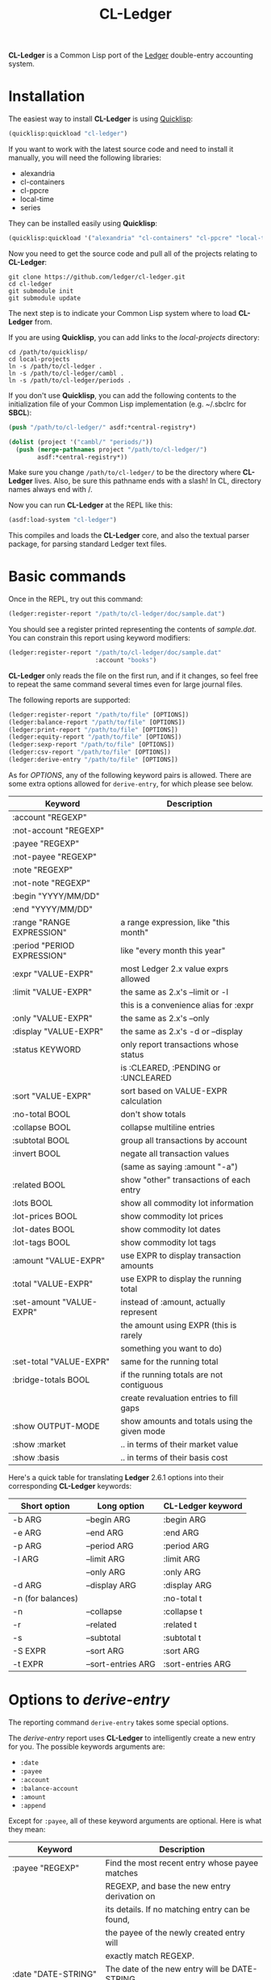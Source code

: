 #+TITLE: CL-Ledger

*CL-Ledger* is a Common Lisp port of the [[http://ledger-cli.org/][Ledger]] double-entry
accounting system.

* Installation

The easiest way to install *CL-Ledger* is using [[https://www.quicklisp.org][Quicklisp]]:

#+BEGIN_SRC lisp
(quicklisp:quickload "cl-ledger")
#+END_SRC

If you want to work with the latest source code and need to install it
manually, you will need the following libraries:

 - alexandria
 - cl-containers
 - cl-ppcre
 - local-time
 - series

They can be installed easily using *Quicklisp*:

#+BEGIN_SRC lisp
(quicklisp:quickload '("alexandria" "cl-containers" "cl-ppcre" "local-time" "series"))
#+END_SRC

Now you need to get the source code and pull all of the projects
relating to *CL-Ledger*:

#+BEGIN_SRC shell
git clone https://github.com/ledger/cl-ledger.git
cd cl-ledger
git submodule init
git submodule update
#+END_SRC

The next step is to indicate your Common Lisp system where to load
*CL-Ledger* from.

If you are using *Quicklisp*, you can add links to the
/local-projects/ directory:

#+BEGIN_SRC shell
cd /path/to/quicklisp/
cd local-projects
ln -s /path/to/cl-ledger .
ln -s /path/to/cl-ledger/cambl .
ln -s /path/to/cl-ledger/periods .
#+END_SRC

If you don't use *Quicklisp*, you can add the following contents to
the initialization file of your Common Lisp implementation
(e.g. ~/.sbclrc for *SBCL*):

#+BEGIN_SRC lisp
(push "/path/to/cl-ledger/" asdf:*central-registry*)

(dolist (project '("cambl/" "periods/"))
  (push (merge-pathnames project "/path/to/cl-ledger/")
        asdf:*central-registry*))
#+END_SRC

Make sure you change ~/path/to/cl-ledger/~ to be the directory where
*CL-Ledger* lives. Also, be sure this pathname ends with a slash! In
CL, directory names always end with /.

Now you can run *CL-Ledger* at the REPL like this:

#+BEGIN_SRC lisp
(asdf:load-system "cl-ledger")
#+END_SRC

This compiles and loads the *CL-Ledger* core, and also the textual
parser package, for parsing standard Ledger text files.

* Basic commands

Once in the REPL, try out this command:

#+BEGIN_SRC lisp
(ledger:register-report "/path/to/cl-ledger/doc/sample.dat")
#+END_SRC

You should see a register printed representing the contents of
/sample.dat/.
You can constrain this report using keyword modifiers:

#+BEGIN_SRC lisp
(ledger:register-report "/path/to/cl-ledger/doc/sample.dat"
                        :account "books")
#+END_SRC

*CL-Ledger* only reads the file on the first run, and if it changes,
so feel free to repeat the same command several times even for large
journal files.

The following reports are supported:

#+BEGIN_SRC lisp
(ledger:register-report "/path/to/file" [OPTIONS])
(ledger:balance-report "/path/to/file" [OPTIONS])
(ledger:print-report "/path/to/file" [OPTIONS])
(ledger:equity-report "/path/to/file" [OPTIONS])
(ledger:sexp-report "/path/to/file" [OPTIONS])
(ledger:csv-report "/path/to/file" [OPTIONS])
(ledger:derive-entry "/path/to/file" [OPTIONS])
#+END_SRC

As for /OPTIONS/, any of the following keyword pairs is allowed. There
are some extra options allowed for ~derive-entry~, for which please
see below.

|-----------------------------+----------------------------------------------|
| Keyword                     | Description                                  |
|-----------------------------+----------------------------------------------|
| :account "REGEXP"           |                                              |
|-----------------------------+----------------------------------------------|
| :not-account "REGEXP"       |                                              |
|-----------------------------+----------------------------------------------|
| :payee "REGEXP"             |                                              |
|-----------------------------+----------------------------------------------|
| :not-payee "REGEXP"         |                                              |
|-----------------------------+----------------------------------------------|
| :note "REGEXP"              |                                              |
|-----------------------------+----------------------------------------------|
| :not-note "REGEXP"          |                                              |
|-----------------------------+----------------------------------------------|
| :begin "YYYY/MM/DD"         |                                              |
|-----------------------------+----------------------------------------------|
| :end "YYYY/MM/DD"           |                                              |
|-----------------------------+----------------------------------------------|
| :range "RANGE EXPRESSION"   | a range expression, like "this month"        |
|-----------------------------+----------------------------------------------|
| :period "PERIOD EXPRESSION" | like "every month this year"                 |
|-----------------------------+----------------------------------------------|
| :expr "VALUE-EXPR"          | most Ledger 2.x value exprs allowed          |
|-----------------------------+----------------------------------------------|
| :limit "VALUE-EXPR"         | the same as 2.x's --limit or -l              |
|                             | this is a convenience alias for :expr        |
|-----------------------------+----------------------------------------------|
| :only "VALUE-EXPR"          | the same as 2.x's --only                     |
|-----------------------------+----------------------------------------------|
| :display "VALUE-EXPR"       | the same as 2.x's -d or --display            |
|-----------------------------+----------------------------------------------|
| :status KEYWORD             | only report transactions whose status        |
|                             | is :CLEARED, :PENDING or :UNCLEARED          |
|-----------------------------+----------------------------------------------|
| :sort "VALUE-EXPR"          | sort based on VALUE-EXPR calculation         |
|-----------------------------+----------------------------------------------|
| :no-total BOOL              | don't show totals                            |
|-----------------------------+----------------------------------------------|
| :collapse BOOL              | collapse multiline entries                   |
|-----------------------------+----------------------------------------------|
| :subtotal BOOL              | group all transactions by account            |
|-----------------------------+----------------------------------------------|
| :invert BOOL                | negate all transaction values                |
|                             | (same as saying :amount "-a")                |
|-----------------------------+----------------------------------------------|
| :related BOOL               | show "other" transactions of each entry      |
|-----------------------------+----------------------------------------------|
| :lots BOOL                  | show all commodity lot information           |
|-----------------------------+----------------------------------------------|
| :lot-prices BOOL            | show commodity lot prices                    |
|-----------------------------+----------------------------------------------|
| :lot-dates BOOL             | show commodity lot dates                     |
|-----------------------------+----------------------------------------------|
| :lot-tags BOOL              | show commodity lot tags                      |
|-----------------------------+----------------------------------------------|
| :amount "VALUE-EXPR"        | use EXPR to display transaction amounts      |
|-----------------------------+----------------------------------------------|
| :total "VALUE-EXPR"         | use EXPR to display the running total        |
|-----------------------------+----------------------------------------------|
| :set-amount "VALUE-EXPR"    | instead of :amount, actually represent       |
|                             | the amount using EXPR (this is rarely        |
|                             | something you want to do)                    |
|-----------------------------+----------------------------------------------|
| :set-total "VALUE-EXPR"     | same for the running total                   |
|-----------------------------+----------------------------------------------|
| :bridge-totals BOOL         | if the running totals are not contiguous     |
|                             | create revaluation entries to fill gaps      |
|-----------------------------+----------------------------------------------|
| :show OUTPUT-MODE           | show amounts and totals using the given mode |
|-----------------------------+----------------------------------------------|
| :show :market               | .. in terms of their market value            |
|-----------------------------+----------------------------------------------|
| :show :basis                | .. in terms of their basis cost              |
|-----------------------------+----------------------------------------------|


Here's a quick table for translating *Ledger* 2.6.1 options into their
corresponding *CL-Ledger* keywords:

|-------------------+--------------------+-------------------|
| Short option      | Long option        | CL-Ledger keyword |
|-------------------+--------------------+-------------------|
| -b ARG            | --begin ARG        | :begin ARG        |
|-------------------+--------------------+-------------------|
| -e ARG            | --end ARG          | :end ARG          |
|-------------------+--------------------+-------------------|
| -p ARG            | --period ARG       | :period ARG       |
|-------------------+--------------------+-------------------|
| -l ARG            | --limit ARG        | :limit ARG        |
|-------------------+--------------------+-------------------|
|                   | --only ARG         | :only ARG         |
|-------------------+--------------------+-------------------|
| -d ARG            | --display ARG      | :display ARG      |
|-------------------+--------------------+-------------------|
| -n (for balances) |                    | :no-total t       |
|-------------------+--------------------+-------------------|
| -n                | --collapse         | :collapse t       |
|-------------------+--------------------+-------------------|
| -r                | --related          | :related t        |
|-------------------+--------------------+-------------------|
| -s                | --subtotal         | :subtotal t       |
|-------------------+--------------------+-------------------|
| -S EXPR           | --sort ARG         | :sort ARG         |
|-------------------+--------------------+-------------------|
| -t EXPR           | --sort-entries ARG | :sort-entries ARG |
|-------------------+--------------------+-------------------|

* Options to /derive-entry/

The reporting command ~derive-entry~ takes some special options.

The /derive-entry/ report uses *CL-Ledger* to intelligently create a new
entry for you. The possible keywords arguments are:

 - ~:date~
 - ~:payee~
 - ~:account~
 - ~:balance-account~
 - ~:amount~
 - ~:append~

Except for ~:payee~, all of these keyword arguments are optional. Here
is what they mean:

|---------------------------+--------------------------------------------------|
| Keyword                   | Description                                      |
|---------------------------+--------------------------------------------------|
| :payee "REGEXP"           | Find the most recent entry whose payee matches   |
|                           | REGEXP, and base the new entry derivation on     |
|                           | its details. If no matching entry can be found,  |
|                           | the payee of the newly created entry will        |
|                           | exactly match REGEXP.                            |
|---------------------------+--------------------------------------------------|
| :date "DATE-STRING"       | The date of the new entry will be DATE-STRING,   |
|                           | otherwise it is today.                           |
|---------------------------+--------------------------------------------------|
| :account "REGEXP"         | Set the first account line in the new entry to   |
|                           | be the most recently used account which matches  |
|                           | REGEXP. If no such account can be found, an      |
|                           | account named REGEXP is used. If no account is   |
|                           | specified, the account "Expenses:Unknown" is     |
|                           | used.                                            |
|---------------------------+--------------------------------------------------|
| :balance-account "REGEXP" | Like :ACCOUNT, except this refers to the         |
|                           | account used for the second transaction in the   |
|                           | newly derived entry. If not specified, a         |
|                           | calculated "balance account" is looked for in    |
|                           | the matching entry; if this does not apply, the  |
|                           | journal's default account is used; if this does  |
|                           | not apply, the account "Assets:Unknown" is used. |
|---------------------------+--------------------------------------------------|
| :amount "VALUE-STRING"    | The amount of the first transaction. If it has   |
|                           | no commodity, the correlated commodity from the  |
|                           | discovered entry is used.                        |
|---------------------------+--------------------------------------------------|
| :append BOOL              | If non-NIL, the new entry is written to the same |
|                           | journal where the matching entry was found (for  |
|                           | a binder that references many journals, this is  |
|                           | whichever file the discovered entry was in).     |
|---------------------------+--------------------------------------------------|

Here are a few examples, using /sample.dat/ as a reference:

#+BEGIN_SRC lisp
(ledger:derive-entry "doc/sample.dat" :payee "book")
  =>
  2007/12/04 Book Store
      Expenses:Books                            $20.00
      Liabilities:MasterCard

(ledger:derive-entry :payee "book" :amount "$125")
  =>
  2007/12/04 Book Store
      Expenses:Books                           $125.00
      Liabilities:MasterCard

(ledger:derive-entry :payee "Hello World")
  =>
  2007/12/04 Hello World
      Expenses:Unknown
      Assets:Unknown

(ledger:derive-entry :date "2004/01/01" :payee "Hello World")
  =>
  2004/01/01 Hello World
      Expenses:Unknown
      Assets:Unknown

(ledger:derive-entry :payee "book" :account "equ")
  =>
  2007/12/04 Book Store
      Equity:Opening Balances                   $20.00
      Liabilities:MasterCard

(ledger:derive-entry :payee "book" :account "Who Knows")
  =>
  2007/12/04 Book Store
      Who Knows                                 $20.00
      Liabilities:MasterCard

(ledger:derive-entry :payee "book" :balance-account "bank")
  =>
  2007/12/04 Book Store
      Expenses:Books                            $20.00
      Assets:Bank:Checking

(ledger:derive-entry :payee "book" :account "liab"
                     :balance-account "bank")
  =>
  2007/12/04 Book Store
      Liabilities:MasterCard                   $-20.00
      Assets:Bank:Checking

(ledger:derive-entry :payee "book" :account "bank" :amount "50")
  =>
  2007/12/04 Book Store
      Assets:Bank:Checking                      $50.00
      Liabilities:MasterCard

(ledger:derive-entry :payee "book" :account "bank" :amount "$125")
  =>
  2007/12/04 Book Store
      Assets:Bank:Checking                     $125.00
      Liabilities:MasterCard
#+END_SRC

* Date format

The date format used in your journal file can be specified either
using the ~*input-time-format*~ variable (by default: "%Y/%m/%d%| %H:%M:%S"),
or by writing a ~F~ command directive at the beginning of the journal:

#+BEGIN_SRC
F %Y-%m-%d

2017-09-01 * Some payee
  Some account  45,18 EUR
  Some other account
#+END_SRC

The date format used in reports can be specified using the
~*output-time-format*~ variable (by default: "%Y/%m/%d").

* Binder caching

After the call to ~binder~, the variable ~*last-binder*~ contains
the contents of what was read. From that point forward, if no binder
or string is passed to the reporting function, they will assume you
wish to report on the contents of ~*last-binder*~.

* Implementations status

Here is how *CL-Ledger* stands up against current Lisp
implementations:

|----------------+---------------+--------------------------------|
| Implementation |       Version | Status                         |
|----------------+---------------+--------------------------------|
| SBCL           |        1.3.21 | WORKS                          |
| LispWorks      | 5.02 Personal | WORKS                          |
| Allegro CL     |  10.0 Express | WORKS                          |
| Clozure CL     |          1.11 | WORKS                          |
| OpenMCL        |    2007-07-22 | Fails to compile LOCAL-TIME    |
| ECL            |    2007-12-07 | WORKS                          |
| ABCL           |         1.5.0 | Fails to compile CL-LEDGER     |
| CLISP          |          2.49 | Fails to compile CL-CONTAINERS |
| CMUCL          | 19d (2007-11) | Fails to compile PERIODS       |
| GCL            |         2.6.7 | <unable to build so far>       |
|----------------+---------------+--------------------------------|

* Series

For fans of the *Series* library, you can apply ~scan-transactions~ or
~scan-entries~ to a binder/account/journal/entry in order to produce
a /series/ of the corresponding type. Example:

#+BEGIN_SRC lisp
(collect (ledger:scan-transactions
          (ledger:read-journal "doc/sample.dat")))
  => [a list of all transactions, in sequence, within sample.dat]
#+END_SRC

* Command line

You can build a standalone /cl-ledger/ binary using the /Makefile/:

#+BEGIN_SRC shell
make LISP=sbcl
cl-ledger -f doc/sample.dat balance
#+END_SRC


You can also use the [[https://github.com/roswell/roswell][Roswell]] script /cl-ledger.ros/ in the /roswell/
directory to use *CL-Ledger* from the command line:

#+BEGIN_SRC shell
cl-ledger.ros -f doc/sample.dat balance
#+END_SRC
